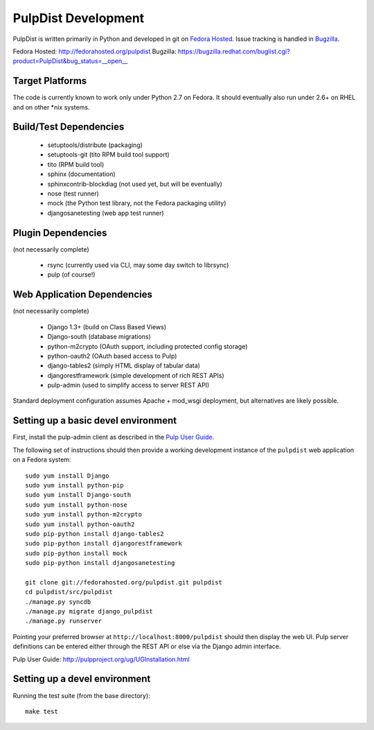 PulpDist Development
====================

PulpDist is written primarily in Python and developed in git on
`Fedora Hosted`_. Issue tracking is handled in Bugzilla_.

_`Fedora Hosted`: http://fedorahosted.org/pulpdist
_`Bugzilla`: https://bugzilla.redhat.com/buglist.cgi?product=PulpDist&bug_status=__open__

Target Platforms
----------------

The code is currently known to work only under Python 2.7 on Fedora. It
should eventually also run under 2.6+ on RHEL and on other \*nix systems.

Build/Test Dependencies
-----------------------

  * setuptools/distribute (packaging)
  * setuptools-git (tito RPM build tool support)
  * tito (RPM build tool)
  * sphinx (documentation)
  * sphinxcontrib-blockdiag (not used yet, but will be eventually)
  * nose (test runner)
  * mock (the Python test library, not the Fedora packaging utility)
  * djangosanetesting (web app test runner)


Plugin Dependencies
-------------------

(not necessarily complete)

  * rsync (currently used via CLI, may some day switch to librsync)
  * pulp (of course!)


Web Application Dependencies
----------------------------

(not necessarily complete)

  * Django 1.3+ (build on Class Based Views)
  * Django-south (database migrations)
  * python-m2crypto (OAuth support, including protected config storage)
  * python-oauth2 (OAuth based access to Pulp)
  * django-tables2 (simply HTML display of tabular data)
  * djangorestframework (simple development of rich REST APIs)
  * pulp-admin (used to simplify access to server REST API)

Standard deployment configuration assumes Apache + mod_wsgi deployment,
but alternatives are likely possible.


Setting up a basic devel environment
------------------------------------

First, install the pulp-admin client as described in the `Pulp User Guide`_.

The following set of instructions should then provide a working development
instance of the ``pulpdist`` web application on a Fedora system::

    sudo yum install Django
    sudo yum install python-pip
    sudo yum install Django-south
    sudo yum install python-nose
    sudo yum install python-m2crypto
    sudo yum install python-oauth2
    sudo pip-python install django-tables2
    sudo pip-python install djangorestframework
    sudo pip-python install mock
    sudo pip-python install djangosanetesting

    git clone git://fedorahosted.org/pulpdist.git pulpdist
    cd pulpdist/src/pulpdist
    ./manage.py syncdb
    ./manage.py migrate django_pulpdist
    ./manage.py runserver

Pointing your preferred browser at ``http://localhost:8000/pulpdist``
should then display the web UI. Pulp server definitions can be
entered either through the REST API or else via the Django admin
interface.

_`Pulp User Guide`: http://pulpproject.org/ug/UGInstallation.html


Setting up a devel environment
------------------------------

Running the test suite (from the base directory)::

    make test


